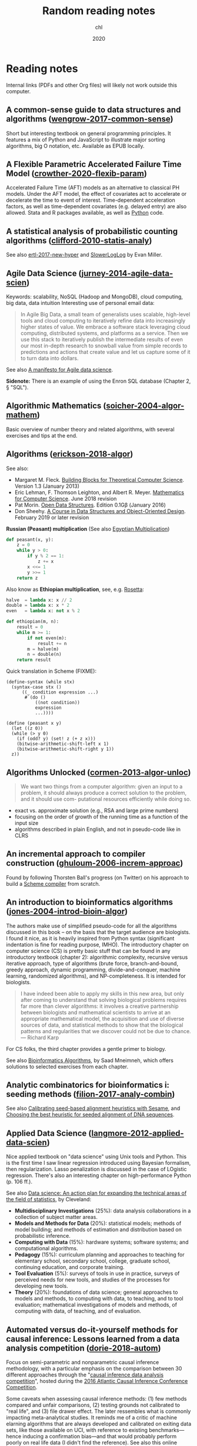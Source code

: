 #+TITLE:  Random reading notes
#+AUTHOR: chl
#+DATE:   2020

* Reading notes

Internal links (PDFs and other Org files) will likely not work outside this computer.

** A common-sense guide to data structures and algorithms ([[/Users/chl/Documents/papers/wengrow-2017-common-sense.pdf][wengrow-2017-common-sense]])
Short but interesting textbook on general programming principles. It features a mix of Python and JavaScript to illustrate major sorting algorithms, big O notation, etc. Available as EPUB locally.

** A Flexible Parametric Accelerated Failure Time Model ([[/Users/chl/Documents/papers/crowther-2020-flexib-param.pdf][crowther-2020-flexib-param]])
Accelerated Failure Time (AFT) models as an alternative to classical PH models. Under the AFT model, the effect of covariates act to accelerate or decelerate the time to event of interest. Time-dependent acceleration factors, as well as time-dependent covariates (e.g. delayed entry) are also allowed. Stata and R packages available, as well as [[https://github.com/CamDavidsonPilon/lifelines-replications][Python]] code.

** A statistical analysis of probabilistic counting algorithms ([[/Users/chl/Documents/papers/clifford-2010-statis-analy.pdf][clifford-2010-statis-analy]])
See also [[/Users/chl/Documents/papers/ertl-2017-new-hyper.pdf][ertl-2017-new-hyper]] and [[https://github.com/evanmiller/SlowerLogLog][SlowerLogLog]] by Evan Miller.

** Agile Data Science ([[/Users/chl/Documents/papers/jurney-2014-agile-data-scien.pdf][jurney-2014-agile-data-scien]])
Keywords: scalability, NoSQL (Hadoop and MongoDB), cloud computing, big data, data intuition
Interesting use of personal email data:

#+BEGIN_QUOTE
In Agile Big Data, a small team of generalists uses scalable, high-level tools and cloud computing to iteratively refine data into increasingly higher states of value. We embrace a software stack leveraging cloud computing, distributed systems, and platforms as a service. Then we use this stack to iteratively publish the intermediate results of even our most in-depth research to snowball value from simple records to predictions and actions that create value and let us capture some of it to turn data into dollars.
#+END_QUOTE

See also [[https://www.oreilly.com/ideas/a-manifesto-for-agile-data-science][A manifesto for Agile data science]].

*Sidenote:* There is an example of using the Enron SQL database (Chapter 2, § "SQL").

** Algorithmic Mathematics ([[/Users/chl/Documents/papers/soicher-2004-algor-mathem.pdf][soicher-2004-algor-mathem]])
Basic overview of number theory and related algorithms, with several exercises and tips at the end.

** Algorithms ([[/Users/chl/Documents/papers/erickson-2018-algor.pdf][erickson-2018-algor]])
See also:
- Margaret M. Fleck. [[http://mfleck.cs.illinois.edu/building-blocks/][Building Blocks for Theoretical Computer Science]]. Version 1.3 (January 2013)
- Eric Lehman, F. Thomson Leighton, and Albert R. Meyer. [[https://courses.csail.mit.edu/6.042/spring18/][Mathematics for Computer Science]]. June 2018 revision
- Pat Morin. [[http://opendatastructures.org/][Open Data Structures]]. Edition 0.1Gβ (January 2016)
- Don Sheehy. [[https://donsheehy.github.io/datastructures/][A Course in Data Structures and Object-Oriented Design]]. February 2019 or later revision

*Russian (Peasant) multiplication*
(See also [[http://www.cut-the-knot.org/Curriculum/Algebra/EgyptianMultiplication.shtml][Egyptian Multiplication]])

#+BEGIN_SRC python
def peasant(x, y):
    z = 0
    while y > 0:
        if y % 2 == 1:
            z += x
        x <<= 1
        y >>= 1
    return z
#+END_SRC

Also know as *Ethiopian multiplication*, see, e.g. [[https://rosettacode.org/wiki/Ethiopian_multiplication#Python:_With_tutor._More_Functional][Rosetta]]:

#+BEGIN_SRC python
halve  = lambda x: x // 2
double = lambda x: x * 2
even   = lambda x: not x % 2

def ethiopian(m, n):
    result = 0
    while m >= 1:
        if not even(m):
            result += n
        m = halve(m)
        n = double(n)
    return result
#+END_SRC

Quick translation in Scheme (FIXME):

#+BEGIN_EXAMPLE
(define-syntax (while stx)
  (syntax-case stx ()
      ((_ condition expression ...)
       #`(do ()
           ((not condition))
           expression
           ...))))

(define (peasant x y)
  (let ((z 0))
  (while (> y 0)
    (if (odd? y) (set! z (+ z x)))
    (bitwise-arithmetic-shift-left x 1)
    (bitwise-arithmetic-shift-right y 1))
  z))
#+END_EXAMPLE

** Algorithms Unlocked ([[/Users/chl/Documents/papers/cormen-2013-algor-unloc.pdf][cormen-2013-algor-unloc]])
#+BEGIN_QUOTE
We want two things from a computer algorithm: given an input to a problem, it should always produce a correct solution to the problem, and it should use com- putational resources efficiently while doing so.
#+END_QUOTE

- exact vs. approximate solution (e.g., RSA and large prime numbers)
- focusing on the order of growth of the running time as a function of the input size
- algorithms described in plain English, and not in pseudo-code like in CLRS

** An incremental approach to compiler construction ([[/Users/chl/Documents/papers/ghuloum-2006-increm-approac.pdf][ghuloum-2006-increm-approac]])
Found by following Thorsten Ball's progress (on Twitter) on his approach to build a [[https://github.com/mrnugget/scheme_x86][Scheme compiler]] from scratch.

** An introduction to bioinformatics algorithms ([[/Users/chl/Documents/papers/jones-2004-introd-bioin-algor.pdf][jones-2004-introd-bioin-algor]])
The authors make use of simplified pseudo-code for all the algorithms discussed in this book -- on the basis that the target audience are biologists. I found it nice, as it is heavily inspired from Python syntax (significant indentation is fine for reading purpose, IMHO). The introductory chapter on computer science (CS) is pretty basic stuff that can be found in any introductory textbook (chapter 2): algorithmic complexity, recursive versus iterative approach, type of algorithms (brute force, branch-and-bound, greedy approach, dynamic programming, divide-and-conquer, machine learning, randomized algorithms), and NP-completeness. It is intended for biologists.

#+BEGIN_QUOTE
I have indeed been able to apply my skills in this new area, but only after coming to understand that solving biological problems requires far more than clever algorithms: it involves a creative partnership between biologists and mathematical scientists to arrive at an appropriate mathematical model, the acquisition and use of diverse sources of data, and statistical methods to show that the biological patterns and regularities that we discover could not be due to chance. --- Richard Karp
#+END_QUOTE

For CS folks, the third chapter provides a gentle primer to biology.

See also [[http://www.cs.hunter.cuny.edu/~saad/courses/bioinf/][Bioinformatics Algorithms]], by Saad Mneimneh, which offers solutions to selected exercises from each chapter.

** Analytic combinatorics for bioinformatics i: seeding methods ([[/Users/chl/Documents/papers/filion-2017-analy-combin.pdf][filion-2017-analy-combin]])
See also [[https://www.biorxiv.org/content/10.1101/619155v2][Calibrating seed-based alignment heuristics with Sesame]], and [[https://www.ncbi.nlm.nih.gov/pmc/articles/PMC1468433/][Choosing the best heuristic for seeded alignment of DNA sequences]].

** Applied Data Science ([[/Users/chl/Documents/papers/langmore-2012-applied-data-scien.pdf][langmore-2012-applied-data-scien]])
Nice applied textbook on "data science" using Unix tools and Python. This is the first time I saw linear regression introduced using Bayesian formalism, then regularization. Lasso penalization is discussed in the case of LOgistic regression. There's also an interesting chapter on high-performance Python (p. 106 ff.).

See also [[https://onlinelibrary.wiley.com/doi/full/10.1002/sam.11239][Data science: An action plan for expanding the technical areas of the field of statistics]], by Cleveland:

- *Multidisciplinary Investigations* (25%): data analysis collaborations in a collection of subject matter areas.
- *Models and Methods for Data* (20%): statistical models; methods of model building; and methods of estimation and distribution based on probabilistic inference.
- *Computing with Data* (15%): hardware systems; software systems; and computational algorithms.
- *Pedagogy* (15%): curriculum planning and approaches to teaching for elementary school, secondary school, college, graduate school, continuing education, and corporate training.
- *Tool Evaluation* (5%): surveys of tools in use in practice, surveys of perceived needs for new tools, and studies of the processes for developing new tools.
- *Theory* (20%): foundations of data science; general approaches to models and methods, to computing with data, to teaching, and to tool evaluation; mathematical investigations of models and methods, of computing with data, of teaching, and of evaluation.

** Automated versus do-it-yourself methods for causal inference: Lessons learned from a data analysis competition ([[/Users/chl/Documents/papers/dorie-2018-autom.pdf][dorie-2018-autom]])
Focus on semi-parametric and nonparametric causal inference methodology, with a particular emphasis on the comparison between 30 different approaches through the "[[https://docs.google.com/document/d/1p5xdeJVY5GdBC2ar_3wVjaboph0PemXulnMD5OojOCI/edit][causal inference data analysis competition]]", hosted during the [[http://jenniferhill7.wixsite.com/acic-2016][2016 Atlantic Causal Inference Conference Competition]].

Some caveats when assessing causal inference methods: (1) few methods compared and unfair comparisons, (2) testing grounds not calibrated to "real life", and (3) file drawer effect. The later ressembles what is commonly impacting meta-analytical studies. It reminds me of a critic of machine elarning algorithms that are always developed and calibrated on exiting data sets, like those available on UCI, with reference to existing benchmarks---hence inducing a confirmation bias---and that would probably perform poorly on real life data (I didn't find the reference). See also this online article, [[https://www.mckinsey.com/business-functions/risk/our-insights/controlling-machine-learning-algorithms-and-their-biases][Controlling machine-learning algorithms and their biases]], by Tobias Baer and Vishnu Kamalnath, regarding human biases.

See also: [[/Users/chl/Documents/papers/middleton-2016-bias-amplif.pdf][middleton-2016-bias-amplif]].

*Sidenote*: Omitted variable bias

Suppose the true model is $Y = \alpha_0 + \alpha_1 X + \alpha_2 Z + u$, and we estimate $Y = \beta_0 + \beta_1X + u$. Then the omitted variable can be considered as a function of $X$ in a conditional regression $Z = \gamma_0 + \gamma_1 X + w$. So we have estimated

$$
\begin{align*}
Y & = \beta_0 + \beta_1 X + \beta_2 (\gamma_0 + \gamma_1 X + w) + u \\
  & = (\beta_0 + \beta_2\gamma_0) + (\beta_1 + \gamma_1\beta_2)X + (\beta_2w + u)
\end{align*}
$$

Unless $\beta_2 = 0$, $\mathbb E(\hat\beta_1) = \beta_1 + \beta_2\left(\frac{\sum xz}{\sum x^2}\right) \neq 0$, which means that the coefficient of $X$ picks up the part of the influence of $Z$ that was correlated with $X$.

** Bigtable: a distributed storage system for structured data ([[/Users/chl/Documents/papers/chang-2006-bigtab.pdf][chang-2006-bigtab]])
#+BEGIN_QUOTE
Bigtable does not support a full relational data model; instead, it provides clients with a simple data model that supports dynamic control over data layout and format, and allows clients to reason about the locality properties of the data represented in the underlying storage. Data is indexed using row and column names that can be arbitrary strings. Bigtable also treats data as uninterpreted strings, although clients often serialize various forms of structured and semi-structured data into these strings. Clients can control the locality of their data through careful choices in their schemas. Finally, Bigtable schema parameters let clients dynamically control whether to serve data out of memory or from disk.
#+END_QUOTE

** Bioinformatics data skills: reproducible and robust research with open source tools ([[/Users/chl/Documents/papers/buffalo-2015-bioin-data-skill.pdf][buffalo-2015-bioin-data-skill]])
- [[https://trace.ncbi.nlm.nih.gov/Traces/sra/sra.cgi?][Sequence Read Archive]]
- forensic bioinformatics ([[https://projecteuclid.org/euclid.aoas/1267453942][Baggerly and Coombes 2009]])

** Bootstrap Confidence Intervals ([[/Users/chl/Documents/papers/diciccio-1996-boots-confid-inter.pdf][diciccio-1996-boots-confid-inter]])
Four bootstrap confidence interval procedures: BCa, bootstrap-t, ABC and calibration. See the [[https://cran.r-project.org/package=bootstrap][bootstrap]] R package for ABC and =boot::abc.ci= for calibrated ABC.

** Bootstrap Confidence Levels For Phylogenetic Trees ([[/Users/chl/Documents/papers/efron-1996-boots-confid.pdf][efron-1996-boots-confid]])
One of the many applied papers on the bootstrap by Efron, based on the original work of Felsenstein (see also [[file:~/Documents/papers/felsenstein-2004-infer-phylog.pdf][felsenstein-2004-infer-phylog]]). The aim of bootstrap resampling in phylogenetic reconstruction is to assess the confidence for each clad, based on the proportion of bootstrap trees showing that same clade. In this context, the notion of agreement refers to the topology of the trees and not to the length of its arms. The rationale underlying the bootstrap confidence values depends on a simple multinomial probability model, although a bivariate normal model could also be used (parametric bootstrap).

** Bootstrap Methods for Standard Errors, Confidence Intervals, and Other Measures of Statistical Accuracy ([[/Users/chl/Documents/papers/efron-1986-boots-method.pdf][efron-1986-boots-method]])
From the Stata Manual [R] on "bootstrap": [[~/Documents/papers/efron-1986-boots-method.pdf][efron-1986-boots-method]] describe an alternative to Satterthwaite’s approximation that estimates the ASL by bootstrapping the statistic from the test of equal means. Their idea is to recenter the two samples to the combined sample mean so that the data now conform to the null hypothesis but that the variances within the samples remain unchanged.

#+NAME: auto
#+BEGIN_SRC stata
summarize mpg, meanonly
scalar omean = r(mean)
summarize mpg if foreign==0, meanonly
replace mpg = mpg - r(mean) + scalar(omean) if foreign==0
summarize mpg if foreign==1, meanonly
replace mpg = mpg - r(mean) + scalar(omean) if foreign==1
by foreign, sort: summarize mpg
keep mpg foreign
set seed 1
bootstrap t=r(t), rep(1000) strata(foreign) saving(bsauto2) nodots: ttest mpg, by(foreign) unequal
#+END_SRC

See also [[~/Documents/papers/hesterberg-2014-what-teach.pdf][hesterberg-2014-what-teach]] and Patrick Burns note on [[http://www.burns-stat.com/documents/tutorials/the-statistical-bootstrap-and-other-resampling-methods-2/][resampling]]. See also [[~/Documents/papers/poi-2004-from-help-desk.pdf][poi-2004-from-help-desk]] and the corresponding entry for R code.

** Bootstrapping the out-of-sample predictions for efficient and accurate cross-validation ([[/Users/chl/Documents/papers/tsamardinos-2017-boots-out.pdf][tsamardinos-2017-boots-out]])
Bootstrap Bias Corrected CV = bootstrap the whole process of selecting the best-performing configuration on the out-of-sample predictions of each configuration, without additional training of models. Computationally more efficient, smaller variance and bias compared to nested CV.

** Clojure Data Analysis Cookbook ([[/Users/chl/Documents/papers/rochester-2013-clojur-data.pdf][rochester-2013-clojur-data]])
A book from the Packt Publishing group.

Actually, this is the first book by [[http://www.ericrochester.com][Eric Rochester]]. The second covers more advanced techniques and was published one year later: cite:rochester-2014-master-clojur. The [[https://github.com/erochest/clj-data-analysis][site for the book]] includes data used throughout the book, nothing more, but be aware there are a lot of datasets.

#+BEGIN_QUOTE
This book is for programmers or data scientists who are familiar with Clojure and want to use it in their data analysis processes.
#+END_QUOTE

The first chapter describes various ways to import data (flat files, local database and RDF data), mostly using Incanter backend. I would prefer the author start with more basic tool before dwelling into specialized libraries, especially since [[https://github.com/incanter/incanter][Incanter]] looks almost defunct nowadays (the last blog entry I found said that it was [[https://data-sorcery.org/2016/02/01/incanter-1-5-7/][version 1.5.7, Feb 2016]]). Anyway, this provides a good overview of Incanter's facilities to process external data and convert them in array form, and R or Lispstat users should feel at home. However, starting with Chapter 2 the author will use the [[https://github.com/clojure/data.csv][data.csv]] library.

** Clojure for the Brave and True ([[/Users/chl/Documents/papers/higginbotham-2015-clojur-brave-true.pdf][higginbotham-2015-clojur-brave-true]])
The book was published on [[http://leanpub.com/clojure-for-the-brave-and-true][Leanpub]] a while ago but it is not for sale anymore. I don't remember where I got a PDF version of the book, but there is also a website, [[https://www.braveclojure.com][Brave Clojure]], where the book can be read online for free.

The first chapters are all about setting up a working environment for writing Clojure code, and it happens to be Emacs + [[https://cider.readthedocs.org/][Cider]]. The Clojure version currently used in the book is 1.6 (alpha3), with Leiningen as the build tool for Clojure projects (+ Clojure 1.5.1 for =lein repl=).

Overall, the presentation is clear although it remains a bit rough (I mean like in draft mode) with lot of external links to learn more.

** Competitive programmer’s handbook ([[/Users/chl/Documents/papers/laaksonen-2017-compet-progr-handb.pdf][laaksonen-2017-compet-progr-handb.pdf]]]])
 When I first came across this textbook, the title reminded me of [[~/Sites/aliquote/content/post/imposter-handbook.md][The Imposter Handbook]]. Unlike [[/Users/chl/Documents/papers/conery-2016-impos-handb.pdf][conery-2016-impos-hand]], it has more running code, and in a decent language (C++ 11). I wrote a little [[~/git/scratch/python/competitive.py][transcript]] in Python 3.x and wrote a [[~/Sites/aliquote/Content/post/the-competitive-programmer-s-handbook.md][review]] on aliquote.org.

** Concrete abstractions: an introduction to computer science using scheme ([[/Users/chl/Documents/papers/hailperin-1999-concr-abstr.pdf][hailperin-1999-concr-abstr]])
***** TODO Post a review on [[http://aliquote.org]].

** Dancing Links ([[/Users/chl/Documents/papers/knuth-2000-dancin-links.pdf][knuth-2000-dancin-links]])
[[https://dancing-links.herokuapp.com]]

** Data Wrangling with Python ([[/Users/chl/Documents/papers/kazil-2016-data-wrang-python.pdf][kazil-2016-data-wrang-python]])
Relatively self-paced introduction to Python data structures and programming. In order to motivate the reader, the authors said they would understand the following three lines by the end of chapter 2, and I believe this should be true even for people who know close to nothing to programming.

#+BEGIN_SRC python
import sys
import pprint
pprint.pprint(sys.path)
#+END_SRC

#+BEGIN_QUOTE
You just learned how to program. Programming is not about memorizing everything; rather, it is about troubleshooting when things go awry.
#+END_QUOTE

** Designing Data-Intensive Applications ([[/Users/chl/Documents/papers/kleppmann-2016-desig-data.pdf][kleppmann-2016-desig-data]])
Review by [[https://henrikwarne.com/2019/07/27/book-review-designing-data-intensive-applications/][Henrik Warne]].

** From the help desk: some bootstrapping techniques ([[/Users/chl/Documents/papers/poi-2004-from-help-desk.pdf][poi-2004-from-help-desk]])
Hypothesis test based on bootstrap resampling:

#+BEGIN_SRC R
x1 <- d[,1] - mean(d[,1]) + mean(x)
x2 <- d[,2] - mean(d[,2]) + mean(x)
B <- 10000        ## no. bootstrap samples
s <- numeric(B)   ## vector of test statistics
for (i in 1:B) {
  x1s <- sample(x1, replace=TRUE)
  x2s <- sample(x2, replace=TRUE)
  s[i] <- mean(x1s) - mean(x2s)
}
pobs <-  (1 + sum(abs(s) > abs(s0))) / (B+1)
#+END_SRC

See also [[/Users/chl/Documents/papers/efron-1986-boots-method.pdf][efron-1986-boots-method]].

** Graph-based genome alignment and genotyping with hisat2 and hisat-genotype ([[/Users/chl/Documents/papers/kim-2019-graph-hisat.pdf][kim-2019-graph-hisat]])
[[https://ccb.jhu.edu/software/hisat2/index.shtml][HISAT2]] is the successor of TopHat2. What's new? HISAT2 can align both DNA and RNA sequences using a graph Ferragina Manzini index. This graph-based alignment approach enables much higher alignment sensitivity and accuracy than standard, linear reference-based alignment approaches, especially for highly polymorphic genomic regions.

** Haskell Programming from First Principles ([[/Users/chl/Documents/papers/allen-2016-haskel-progr.pdf][allen-2016-haskel-progr]])
One of the best book I read about Haskell, and on functional programming more generally.

A short remark about typography: this book is typesetted using LaTeX; however, the verbatim and math elements appear a bit too small in my view.

** How many imputations do you need? A two-stage calculation using a quadratic rule ([[/Users/chl/Documents/papers/hippel-2016-how.pdf][hippel-2016-how]])
See also [[https://statisticalhorizons.com/how-many-imputations]].

1. First, carry out a pilot analysis. Impute the data using a convenient number of imputations. (20 imputations is a reasonable default, if it doesn’t take too long.) Estimate the FMI by analyzing the imputed data.
2. Next, plug the estimated FMI into the formula above to figure out how many imputations you need to achieve a certain value of CV(SE). If you need more imputations than you had in the pilot, then add those imputations and analyze the data again.

** Ideal Hash Trees ([[/Users/chl/Documents/papers/bagwell-2001-ideal-hash-trees.pdf][bagwell-2001-ideal-hash-trees]])
See also [[https://worace.works/2016/05/24/hash-array-mapped-tries/][Hash Array Mapped Tries]] and Boddil Stokke's talk, [[http://github.bodil.lol/bagwell/][Meeting with Remarkable Trees]].

** Immutability Changes Everything ([[/Users/chl/Documents/papers/helland-2015-immut-chang-every.pdf][helland-2015-immut-chang-every]])
/Append-only computing/: The truth is the log. The database is a cache of a subset of the log.

** Implementation strategies for continuations ([[/Users/chl/Documents/papers/clinger-1988-implem-strat-contin.pdf][clinger-1988-implem-strat-contin]])
Continuations (=call/cc= in Scheme) are generally used to manipulate the flow of control in a program, which means that they are close to =GOTO= statements in imperative languages.
See [[https://www.scheme.com/tspl3/further.html#./further:h3][§3.3. Continuations]] of TSPL3 and [[https://docs.racket-lang.org/reference/cont.html][§10.4 Continuations]] of the Racket Reference guide.
** Improving Palliative Care with Deep Learning ([[/Users/chl/Documents/papers/avati-2017-improv-palliat.pdf][avati-2017-improv-palliat]])
See Frank Harrell's blog post: http://www.fharrell.com/post/medml/

#+BEGIN_QUOTE
As with any retrospective study not based on an inception cohort with a well-defined “time zero”, it is tricky to define a time zero and somewhat easy to have survival bias and other sampling biases sneak into the analysis. The ML algorithm required division of patients into “positive” and “negative” cases, something not required by regression models. “Positive” cases must have at least 12 months of previous data in the health system, weeding out patients who died quickly. “Negative” cases must have been alive for at least 12 months from the prediction date. It is also not clear how variable censoring times were handled. In standard statistical model, patients entering the system just before the data analysis have short follow-up and are right-censored early, but still contribute some information.
#+END_QUOTE

** Living Clojure ([[/Users/chl/Documents/papers/meier-2015-livin-clojur.pdf][meier-2015-livin-clojur]])
See [[https://howistart.org/posts/clojure/1/index.html][How I start]].

** Loving Common Lisp ([[/Users/chl/Documents/papers/watson-2016-lovin-common-lisp.pdf][watson-2016-lovin-common-lisp]])
On [[https://github.com/mark-watson/loving-common-lisp][Github]] (depends on [[https://github.com/mmaul/clml][clml]]), cloned locally in [[~/git/sandbox]].

There are still some proof-reading lacking here and there but overall it is quite readable. The very first part of the book is all about data types in Common Lisp. All examples are illustrated using SBCL.

The author does not explain the differences between [[https://stackoverflow.com/q/8927741][defvar, defparameter, setf and setq]], although they are used a lot interchangeably at the beginning of the book. Treatment of lists is pretty standard (=car= and =cdr=, =cons= and =append=, =last= and =nth=, etc.). An interesting example regarding shared structure in list is provided:

#+BEGIN_SRC lisp
(setq x '(0 0 0 0))
(setq y (list x x x x))
(setf (nth 2 (nth 1 y)) 'x)
x
y
(setq z '((0 0 0 0) (0 0 0 0) (0 0 0 0)))
(setf z (nth 2 (nth 1 z)) 'x)
z
#+END_SRC

Beyond lists, vectors and arrays (=make-array,= or =vector= and =make-sequence=) are more efficient data structure when the number of elements is large. Beware that CL for scientific computing cannot be fast, portable, and convenient [[https://tpapp.github.io/post/common-lisp-to-julia/][all at the same time]]. Notice that an array can "contain" any values, and thus mixing integers with float is allowed by the language.

#+BEGIN_SRC lisp
(defvar y (make-array '(2 3) :initial-element 1))
(setf (aref y 1 2) 3.14159)
y
#+END_SRC

Operations on string (=concatenate=, =search=, =subseq= and =string-*=) and the fine distinction between =eq=, =eql=, and =equal=. See also [[http://doc.norang.ca/lisp.html][Lisp - List Processing (or Lots of Irritating Superfluous Parenthesis)]]. For strings, we should prefer =string==. Instead of =nth=, we use =char= to extract a given character in a string.

Hash tables are to be preferred when lists (coupled with =assoc=) are long. Main functions are =gethash=, =make-hash-table=, and =maphash=. Updating values in a hash table is done using =remhash= or =clrhash=. Note that these functions can modify their arguments, much like =setf= or =setq=, but the latter are macros and not functions.

#+BEGIN_QUOTE
Functional programming means that we avoid maintaining state inside of functions and treat data as immutable.
#+END_QUOTE

Recall that read-only objects are inherently thread safe.

Lisp functions: =defun=, keywords (=&aux=, =&optional=, =&key=), =let= special operator for local bindings, =lambda= and =funcall=.

#+BEGIN_SRC lisp
(defvar f1 #'(lambda (x) (+ x 1)))
(funcall f1 100)
#+END_SRC

A closure is a function that references an outer lexically scoped variable, which typically happens when functions are defined inside =let= forms (see p. 47).

The =dotimes= and =dolist= macros are close to Stata =forvalues= and =foreach= instructions. The =do= macro is more general:

#+BEGIN_SRC lisp
(do ((i 0 (1+ i)))
    ((> i 3) "value-of-do-loop")
  (print i))
#+END_SRC

Input (=*standard-input*=) and output (=*standard-output*=) of Lisp data is handled using streams, and the =with-open-file= macro. Note that it is possible to use =make-pathname= to build a proper absolute or relative path, instead of using (quoted) strings. Here is a typical example of reading a file line by line:

#+BEGIN_SRC lisp
(defun readline ()
  "Read a maximum of 1000 expressions from the file 'test.dat'"
  (with-open-file
    (input-stream "test.dat" :direction :input)
    (dotimes (i 1000)
      (let ((x (read-line input-stream nil nil)))
        (if (null x) (return))
        (format t "next line in file: ~S~%" x)))))
#+END_SRC

The rest of the book describes some application of web and network programming using CLOS classes and various packages (=drakma=, =hunchentoot=). The chapter of querying database is also interesting.

** Machine learning in python: main developments and technology trends in data science, machine learning, and artificial intelligence ([[/Users/chl/Documents/papers/raschka-2020-machin-learn-python.pdf][raschka-2020-machin-learn-python]])
Interesting review of current data stack in Python. The first part focus on scikit-learn and [[https://github.com/scikit-learn-contrib][contrib]], "classical ML" approaches, including boosting machines (LightGBM), and distributed computing using [[https://ml.dask.org][Dask-ML]]. Little is said about H2O and the Sparkling Water Spark-adapter, though. [[https://www.automl.org][AutoML]] libraries include: [[https://www.cs.ubc.ca/labs/beta/Projects/autoweka/][Auto-Weka]], [[https://automl.github.io/auto-sklearn/master/][Auto-sklearn]], [[https://epistasislab.github.io/tpot/][TPOT]], [[http://docs.h2o.ai/h2o/latest-stable/h2o-docs/automl.html][H20-AutoML]], [[https://autokeras.com][AutoKeras]].

See also [[/Users/chl/Documents/papers/he-2020-autom.pdf][he-2020-autom]].

** Mature Optimization Handbook ([[/Users/chl/Documents/papers/bueno-2013-matur-optim.pdf][bueno-2013-matur-optim]])
[[file:~/Sites/aliquote/content/post/mature-optimization-handbook.md][Review]] published on aliquote.org.

** Models in biology: 'accurate descriptions of our pathetic thinking' ([[/Users/chl/Documents/papers/gunawardena-2014-model.pdf][gunawardena-2014-model]])
Emphasizes the role of forward modeling, especially with respect to causality.

#+BEGIN_QUOTE
Mathematical models come in a variety of flavors, depending on whether the state of a system is measured in discrete units ('off' and 'on'), in continuous concentrations or as probability distributions and whether time and space are themselves treated discretely or continuously.
#+END_QUOTE

** Modern Vim: Craft Your Development Environment with Vim 8 and Neovim ([[/Users/chl/Documents/papers/neil-2018-moder-vim.pdf][neil-2018-moder-vim]])
This is mostly about Neovim, but there are many references to Vim; sort of, what's available in Neovim that has been incorporated in Vim, except for package management. The author describes the builtin plugin system (no need for pathogen or vim-plug), the FZF plugin (instead of Ctrl-P) --- I have no interest in semantic organization of files in a project (=tpope/vim-projectionist=), how to use the quickfix list (with tmux adapter), and the builtin terminal emulator (there's no insert mode, instead it's called "terminal mode"; use =C-\ C-n= to toggle between Terminal and Normal mode). I didn't read the chpater about sessions because I don't need them, but overall I like this book a lot: the style is clear and concise and the examples are well put. The appendix provides interesting discussion regarding Language Server Protocol in Vim. There's also a brief discussion on the future of Vim 8 (and Neovim).

#+BEGIN_QUOTE
Vim is not a shell or an Operating System. You will not be able to run a shell inside Vim or use it to control a debugger. This should work the other way around: Use Vim as a component from a shell or in an IDE. --- Bram Moolenaar (Vim documentation)
#+END_QUOTE

Sidenote:

Useful packages and config for Lisp editing:
- https://mendo.zone/fun/neovim-setup-haskell/
- https://github.com/Shougo/deoplete.nvim
- https://github.com/kovisoft/slimv
- https://blog.venanti.us/clojure-vim/

** New cardinality estimation algorithms for hyperloglog sketches ([[/Users/chl/Documents/papers/ertl-2017-new-hyper.pdf][ertl-2017-new-hyper]])
See also [[https://github.com/evanmiller/SlowerLogLog][SlowerLogLog]] by Evan Miller.

** Novel parallel algorithm for constructing delaunay triangulation based on a twofold-divide-and-conquer scheme ([[/Users/chl/Documents/papers/wu-2014-novel-delaun.pdf][wu-2014-novel-delaun]])
Multitasking parallel algorithm, in 3 stages: This algorithm automatically divides the planar point set into several non-overlapping subsets along the x-axis and y-axis directions alternately, according to the number of points and their spatial distribution. Next, the Guibas–Stolfi divide-and-conquer algorithm is applied to construct Delaunay sub- triangulations in each subset. Finally, the sub-triangulations are merged based on the binary tree.

See also:

- [[https://observablehq.com/@mbostock/the-delaunays-dual][The Delaunay’s Dual]] and [[https://github.com/d3/d3-delaunay][d3-delaunay]]
- [[https://observablehq.com/@mbostock/lloyds-algorithm][Lloyd’s Algorithm]]
- [[https://bl.ocks.org/mbostock/4341156][Delaunay Triangulation]]
- [[https://bl.ocks.org/mbostock/cd52a201d7694eb9d890][Voronoi Topology]]
- [[https://isaacguan.github.io/2017/12/22/Implementation-of-Voronoi-Diagram-and-Delaunay-Triangulation/][Implementation of Voronoi Diagram and Delaunay Triangulation]]

** Numerical issues in statistical computing for the social scientist ([[/Users/chl/Documents/papers/altman-2004-numer-issues.pdf][altman-2004-numer-issues]])
Although it is probably a bit outdated by now, I like to refer to this book when it comes to summarize how important dedicated statistical packages are compared to, say, MS Excel (which used a single-pass formula for computing the SD of a series of values). More to the point, statistical software dedicated to survey analysis provide better estimates than more general package, except perhaps Stata which has good [[https://www.stata.com/meeting/snasug08/kolenikov_snasug08.pdf][estimators of variance]] for complex surveys.

Sources of inaccuracy in statistical computation: bugs, computer arithmetic, randomized algorithms, approximation and heuristic algorithms, local search algorithms. About computer arithmetic, specifically:

#+BEGIN_QUOTE
There's a credibility gap: We don't know how much of the computer's answers to believe. Novice computer users solve this problem by implicitly trusting in the computer as an infallible authority; they tend to believe that all digits of a printed answer are significant. Disillusioned computer users have just the opposite approach; they are constantly afraid that their answers are almost meaningless. --- Don Knuth
#+END_QUOTE

Take away message from computer arithmetic:

1. Rounding errors occur in binary computer arithmetic that are not obvious when one considers only ordinary decimal arithmetic.
2. Round-off error tends to accumulate when adding large and small numbers --- small numbers tend to "drop off the end" of the addition operator's precision, and what accumulates in the leftmost decimal positions is inaccurate.
3. Subtracting a similar quantity from the result can then "cancel" the relatively accurate numbers in the rightmost decimal places, leaving only the least accurate portions.

Illustration: $i = 1000000000 + 2 - 0.1 - 1000000000$.

*Side note:* The failure of SAS to recover true coefficients of a rare count event model in Table 1.2 should be checked with more recent version of SAS.

** Open problems in algebraic statistics ([[/Users/chl/Documents/papers/sturmfels-2007-open-probl.pdf][sturmfels-2007-open-probl]])
Open problems at the intersection between interactions between algebraic geometry and computational statistics. E.g., Graphical Models with Hidden Variables:
Our first question concerns three-dimensional contingency tables $(p_{ijk})$ whose indices $i, j, k$ range over a set of four elements, such as the set ${A, C, G, T}$ of DNA bases. Consider the variety of 4×4×4-tables of tensor rank at most 4. There are certain known polynomials of degree at most nine which vanish on this variety. Do they suffice to cut out the variety?

See also: [[/Users/chl/Documents/papers/pistone-2001-algeb-statis.pdf][pistone-2001-algeb-statis]], [[/Users/chl/Documents/papers/gibilisco-2010-algeb-geomet.pdf][gibilisco-2010-algeb-geomet]].

** Orthology detection combining clustering and synteny for very large datasets ([[/Users/chl/Documents/papers/lechner-2014-orthol-detec.pdf][lechner-2014-orthol-detec]])
- orthology is not a transitive relation so that the problem is different from clustering an input gene set.
- the authors focus on avoiding false positive orthology assignments within the phylogenetic range of the reported orthologous groups, while tolerating recent in-paralogs (speciation preceding duplication) as unavoidable contamination

** Overly optimistic prediction results on imbalanced data: flaws and benefits of applying over-sampling ([[/Users/chl/Documents/papers/vandewiele-2020-overl-optim.pdf][vandewiele-2020-overl-optim]])
Methodological bias = applying over-sampling before partitioning the data into mutually exclusive training and testing sets. Other biased approaches: apply cross-validation on a subset of data subsampled from the original dataset (increases the variance of the obtained results and does not address class imbalance). Carrying out over-sampling before splitting into training and testing sets might leak information from the original testing samples to the artificially generated training samples, leading to overly optimistic validation scores. It is therefore of key importance to carry out the over-sampling after selecting a training and testing set.

** Parallel computing with r: a brief review ([[/Users/chl/Documents/papers/eddelbuettel-2019-paral-comput.pdf][eddelbuettel-2019-paral-comput]])
Standard HPC stilla round, but it is nowadays overshadowed by cloud computing; Haddop, Spark; deep learning. Bengtsson's =future= package offers a nice abstraction to local and remote parallelism options. A key aspect of concurrency is the /task-switching cost/. Single instruction multiple data (SIMD) and the AVX-512 instruction sets are another example of CPU- and compiler-centric parallel instructions. OpenMP remains a key technology for parallel execution of compiled code.
Note that parallel execution requires stream-aware RNGs (p.7).

** Power-law distribution in empirical data ([[/Users/chl/Documents/papers/clauset-2009-power.pdf][clauset-2009-power]])
1. Estimate the parameters xmin and α of the power-law model using the methods described in Section 3.
2. Calculate the goodness-of-fit between the data and the power law using the method described in Section 4. If the resulting p-value is greater than 0.1 the power law is a plausible hypothesis for the data, otherwise it is rejected.
3. Compare the power law with alternative hypotheses via a likelihood ratio test, as described in Section 5. For each alternative, if the calculated likelihood ratio is significantly different from zero, then its sign indicates whether the alternative is favored over the power-law model or not.
 ** Automl-zero: evolving machine learning algorithms from scratch ([[/Users/chl/Documents/papers/real-2020-autom-zero.pdf][real-2020-autom-zero]])
Github: [[https://github.com/google-research/google-research/tree/master/automl_zero]]

See also [[~/Documents/papers/he-2020-autom.pdf][he-2020-autom]].

** Prediction, estimation, and attribution ([[/Users/chl/Documents/papers/efron-2020-predic-estim-attrib.pdf][efron-2020-predic-estim-attrib]])
This article deals with the controversy around prediction versus explanation in statistics and machine learning communities, as a sequel of [[/Users/chl/Documents/papers/breiman-2001-statis-model.pdf][breiman-2001-statis-model]]. How do the pure prediction algorithms relate to traditional regression methods? In traditional approaches to regression modeling a description of the underlying scientific truth (the “surface”) is formulated, along with a model of the errors that obscure direct observation ("surface plus noise formulation"). On the contrary pure prediction algorithms focus on prediction, to the neglect of estimation and attribution. The idea of boosting is, for example, to have many weak learners that combine effectively to yield low error rate while traditional methods focus on strong individual predictors.

Interesting note on GWAS analysis: Instead of performing a traditional attribution analysis with p = 106 predictors, the GWAS procedure performed 106 analyses with p = 1 and then used a second layer of inference to interpret the results of the first layer. See also comment on local false discovery rate.

** Random forests, decision trees, and categorical predictors: the “absent levels” problem ([[/Users/chl/Documents/papers/au-2018-random-fores.pdf][au-2018-random-fores]])
This paper discusses the case of how best to handle catgeorical predictors in RF, in particular the 'absent level' problem, i.e. the case of the indeterminacy over how to handle an observation that has reached a categorical split which was determined when the observation in question’s level was absent during training.

** Reaching python from racket ([[/Users/chl/Documents/papers/ramos-2014-reach-python-racket.pdf][ramos-2014-reach-python-racket]])
Via [[https://racket-news.com/2019/09/racket-news-issue-15.html][Racket News #15]]. See also [[https://news.ycombinator.com/item?id=20392448][Racket is an acceptable Python]].

** Reconciling modern machine learning practice and the bias-variance trade-off ([[/Users/chl/Documents/papers/belkin-2019-recon.pdf][belkin-2019-recon]])
Interesting article on the bias-variance tradeoff in the context of recent ML workflows (NNs, deep learning, etc.). The authors discussed the "unified performance curve" and present compelling evidence that increasing model capacity beyond the point of interpolation results in improved performance in several use cases.

Maybe see [[/Users/chl/Documents/papers/murphy-2012-machin-learn.pdf][murphy-2012-machin-learn]].

** Representing numeric data in 32 bits while preserving 64-bit precision ([[/Users/chl/Documents/papers/neal-2015-repres-numer.pdf][neal-2015-repres-numer]])
Every number with up to seven significant decimal digits maps to a distinct 32-bit single precision value, with no information loss. However, when these single precision values are converted to 64-bit double precision in the standard (hardware-supported) way and then used in arithmetic operations, the results are in general not the same as if a 64-bit floating-point representation had been used. The problem is that the standard conversion by extending the mantissa of a single precision number with zeros does not produce the correct double precision representation of a number, such as 0.1, whose binary expansion is non-terminating. As an alternative we might consider using decimal floating point but floating point division operation required to convert from a decimal floating point representation is quite slow.

#+BEGIN_QUOTE
Cowlishaw, M. F. (2003) “Decimal Floating-Point: Algorism for Computers”, in Proceedings of the 16th IEEE Symposium on Computer Arithmetic.
#+END_QUOTE

** Second thoughts on the bootstrap ([[/Users/chl/Documents/papers/efron-2003-secon-thoug-boots.pdf][efron-2003-secon-thoug-boots]])
Plug-in principle: travel from the real world to the bootstrap world simply by plugging in a point estimate $\hat P$ for $P$. This is the only inference step. There may be a problem with the miscentering of the $\hat\sigma^*$ values, as exemplified by the "dilatation pehnomenon", like with [[https://en.wikipedia.org/wiki/James–Stein_estimator][Stein's estimation]]. Second-order (bootstrap t and BCA) accuracy suggested that the bootstrap could provide good approximate confidence intervals, better than the standard $\hat\theta \pm z_{\alpha}\hat\sigma$.

#+BEGIN_QUOTE
Personally my biggest bootstrap surprise involved the ABC intervals developed with Tom DiCiccio in 1992. The ABC is an analytic approximation to the BCA method that was intended to cut down on the 2000 or so bootstrap simulations required for BCA. In fact, ABC involves no simulation at all, which was the surprise, especially since the method gives excellent results for smoothly differentiable statistics like the correlation coefficient.
#+END_QUOTE

Illustration with phylogenetic trees: "the tree is a statistic, admittedly a complicated one, and it is reasonable to ask how much trust we can place in the observed features." The statistical interpretation of Felsenstein’s confidence values (whereby the columns of x are resampled, bootstrap trees are constructed and the proportion of bootstrap trees that have the feature of interest simply are counted) is discussed in [[/Users/chl/Documents/papers/efron-1996-boots-confid.pdf][efron-1996-boots-confid]].

** Serious Python ([[/Users/chl/Documents/papers/danjou-2018-serious-python.pdf][danjou-2018-serious-python]])
Nice book to understand the underside of Python, especially regarding package import and path management. Note that this will not teach you Python programming, but it will certainly be helpful to better understand Python, think about design patterns, and how to develop your own projects. Each chapter provides a discussion of important topics in project development, and a brief interview by core developers is provided at the end. Note that some chapters are very specific of some aspects of Python programming, or PL more generally. For instance, chapter 4 deals with timestamp and the importance of timezone.

I learned a few things about packaging, and in particular the number of modules that were developed before =pip=, namely (in chronological order): =distutils=, =setuptools=, =distribute=, =distutils2=, =packaging=, and =distlib=. The latter may eventually replace =setuptools=.

** Sick individuals and sick populations ([[/Users/chl/Documents/papers/rose-2001-sick.pdf][rose-2001-sick]])
A good question to ask is "Why did this patient get this disease at this time?", since it also implies that we care about why it happened and whether it could have been prevented. The individual-centered approach leads to the use of RR, but this approach to the search of causes has to assume heterogeneity of exposure within the study population.

#+BEGIN_QUOTE
If everyone smoked 20 cigarettes a day, then clinical, case-control and cohort studies alike would lead us to conclude that lung cancer was a genetic disease; and in one sense that would be true, since if everyone is exposed to the necessary agent, then the distribution of cases is wholly determined by individual susceptibility.
#+END_QUOTE

** Sparse data bias: a problem hiding in plain sight ([[/Users/chl/Documents/papers/greenland-2016-spars-data-bias.pdf][greenland-2016-spars-data-bias]])
When the data lack adequate case numbers for some combination of risk factor and outcome levels, the resulting estimates of the regression coefficients can have bias away from the null, hence the term "sparse data bias" because it is not limited to small samples.

*Causes:*

- Few outcome events per variable (EPV), as measured by the number of failures per variable for Cox proportional hazards and Poisson regression, and the minimum of the numbers of cases and non-cases per variable for logistic regression (for conditional logistic regression, only the numbers within discordant matched sets should be counted)
- Variables with narrow distributions or with categories that are very uncommon
- Variables that together almost perfectly predict the outcome (eg, if a combination of discrete covariate levels is found only among the study participants with outcome)
- Variables that together almost perfectly predict the exposure (eg, if a combination of discrete covariate levels is found only among the study participants who are exposed).

*Solutions:*

- Stepwise variable selection procedures
- Exact statistical methods (eg, exact logistic regression)
- Exposure or treatment modelling (eg, propensity scoring, inverse-probability-of- treatment weighting)
- Penalisation

Penalization produces the most accurate estimates given the information in the penalty; data augmentation version is simple and feasible in all statistical software; can be used as a diagnostic tool for sparse data bias.

** Statistical computing and databases: distributed computing near the data ([[/Users/chl/Documents/papers/chen-2003-statis-comput-datab.pdf][chen-2003-statis-comput-datab]])
Old stuff but interesting ideas (part of them are now materialized in the dplyr/dbi packages) like performing the data-intensive but algorithmically less sophisticated operations in the database and send back the results to the statistical package which is responsible for the algorithmic flow. The software design includes a CORBA architecture coupled to [[https://www.csm.ornl.gov/pvm/][PVM]] for managing parallel computations.

** Statistical methods need software: a view of statistical computing ([[/Users/chl/Documents/papers/ripley-2002-statis-method.pdf][ripley-2002-statis-method]])
#+BEGIN_QUOTE
Let’s not kid ourselves: the most widely used piece of software for statistics is Excel.
#+END_QUOTE

** Statistical Software Certification ([[/Users/chl/Documents/papers/gould-2001-statis-softw-certif.pdf][gould-2001-statis-softw-certif]])
#+BEGIN_QUOTE
Stata is instead tested using an automated procedure that involves running 1,064 do-files containing 158,391 lines that cause Stata to execute 38,343,139 commands and produces just over 16 megabytes (473,859 lines) of output.
#+END_QUOTE

Mostly about the internal process of certification /per se/ rather than scientific computing, except maybe p. 40 ff when the author discuss the problem of false precision: Double precision floating point numbers are stored using 64 bits. Coprocessors, however, use 80 bits, providing extra guard bits to improve accuracy. On the coprocessor, calculations are made using 80 bits and are then handed back to the CPU rounded to 64 bits.

According to [[/Users/chl/Documents/papers/altman-2004-numer-issues.pdf][altman-2004-numer-issues]], Stata is quite good. For instance, Stata v6 correctly returned the certified values for the π-digits problem.

** Targeted Maximum Likelihood Learning ([[/Users/chl/Documents/papers/laan-2006-target-maxim.pdf][laan-2006-target-maxim]])
See [[/Users/chl/Documents/papers/koenker-2016-tmle.pdf][koenker-2016-tmle]] for a good tutorial, as well as this slide deck for Stata: [[https://www.stata.com/meeting/uk17/slides/uk17_Luque-Fernandez.pdf][Ensemble Learning Targeted Maximum Likelihood Estimation for Stata Users]].

** Ten quick tips for machine learning in computational biology ([[/Users/chl/Documents/papers/chicco-2017-ten-quick.pdf][chicco-2017-ten-quick]])
1. Check and arrange your input dataset properly
2. Split your input dataset into three independent subsets (training set, validation set, test set), and use the test set only once you complete training and optimization phases
3. Frame your biological problem into the right algorithm category
4. Which algorithm should you choose to start? The simplest one!
5. Take care of the imbalanced data problem
6. Optimize each hyper-parameter
7. Minimize overfitting
8. Evaluate your algorithm performance with the Matthews correlation coefficient (MCC) or the Precision-Recall curve
9. Program your software with open source code and platforms
10. Ask for feedback and help to computer science experts, or to collaborative Q&A online communities

** The elements of programming style ([[/Users/chl/Documents/papers/kernighan-1978-elemen-progr-style.pdf][kernighan-1978-elemen-progr-style]])
Nice introductory example to build an identity matrix in Fortran, which however would read much better using simple imperative code.

#+BEGIN_QUOTE
Write clearly -- don't be too clever.
#+END_QUOTE

A related advice is "write clearly -- don't sacrifice clarity for 'efficiency'."

An n-by-n matrix has n^{2} elements, which means n^{2} assignments for its initialization. Multiplying two such matrices or solving n linear equations of n unknowns require on the order of n^{3} operations. If n ≥ 10, the time required to initialize a matrix is not important. What if n < 10? (Hint: I/O operations are more time consuming than arithmetic.)

All rules are listed at the end (pp. 159-161).

** The Imposter's Handbook ([[/Users/chl/Documents/papers/conery-2016-impos-handb.pdf][conery-2016-impos-handb]])
- [[file:~/Sites/aliquote/content/post/imposter-handbook.md][review]] published on aliquote.org
- [[https://github.com/imposters-handbook/sample-code][Source code on Github]] (JS, C#, Bash, SQL)

** The Little Schemer ([[/Users/chl/Documents/papers/friedman-1995-littl-schem.pdf][friedman-1995-littl-schem]])
 Beautiful book, very different from SICP in that it focus on basic building blocks (=car=, =cdr=, =cons=, =eq?=, etc.) and use a very pragmatic approach to understanding the structuration and interpretation of forms and s-expr. The penultimate goal of this book (4th ed., after the original /Little Lisper/) is to learn to think in a functional way. The ten commandments are worth keeping in mind for that very specific purpose:

1. When recurring on a list of atoms, =lat=, ask two questions about it: =(null? lat)= and =else=. When recurring on a number, =n=, ask two questions about it: =(zero? n)= and =else=. When recurring on a list of s-expr, =l=, ask three questions about it: =(null? l)=, =(atom? (car l))=, and =else=.
2. Use =cons= to build lists.
3. When building a list, describe the first typical element, and then =cons= it into the natural recursion.
4. Always change at least one argument while recurring. When recurring on a list of atoms, =lat=, use =(cdr lat)=. When recurring on a number, =n=, use =(sub1 n)=. And when recurring on a list of s-expr, =l=, use =(car l)= and =(cdr l)= if neither =(null? l)= nor =(atom? (car l))= are true. It must be changed to be closer to termination. The changing argument must be tested in the termination condition: when using =cdr=, test termination with =null?=, and when using =sub1=, test termination with =zero?=.
5. When building a value with =÷=, always use 0 for the value of the terminating line, for adding 0 does not change the value of an addition. When building a value with =x=, always use 1 for the value of the terminating line, for multiplying by 1 does not change the value of a multiplication. When building a value with =cons=, always consider =()= for the value of the terminating line.
6. Simplify only after the function is correct.
7. Recur on the subparts that are of the same nature:
   - on the sublists of a list;
   - on the subexpressions of an arithmetic expression.
8. Use help functions to abstract from representations.
9. Abstract common patterns with a new function.
10. Build functions to collect more than one value at a time.

** The Probable Error of a Mean ([[/Users/chl/Documents/papers/gosset-1908-probab-error-mean.pdf][gosset-1908-probab-error-mean]])
Extra R code (Frank Harrell, [[/Users/chl/Documents/papers/harrell-2017-biost-biomed-resear.pdf][harrell-2017-biost-biomed-resear]])

#+NAME: datasets::sleepstudy
#+BEGIN_SRC R
drug1 = c(0.7, -1.6, -0.2, -1.2, -0.1, 3.4, 3.7, 0.8, 0, 2)
drug2 = c(1.9, 0.8, 1.1, 0.1, -0.1, 4.4, 5.5, 1.6, 4.6, 3.4)
d = data.frame(Drug=c(rep('Drug 1', 10), rep('Drug 2', 10), rep('Difference', 10)),
               extra=c(drug1 , drug2 , drug2 - drug1))
w = data.frame(drug1, drug2, diff=drug2 - drug1)
ggplot(d, aes(x=Drug, y=extra)) +
geom_boxplot(col='lightyellow1', alpha=.3, width=.5) +
geom_dotplot(binaxis='y', stackdir='center', position='dodge') +
stat_summary(fun.y=mean, geom="point", col='red', shape=18, size=5) +
geom_segment(data=w, aes(x='Drug 1', xend='Drug 2', y=drug1, yend=drug2), col=gray(.8)) +
geom_segment(data=w, aes(x='Drug 1', xend='Difference', y=drug1, yend=drug2 - drug1), col=gray(.8)) +
xlab('') + ylab('Extra Hours of Sleep') + coord_flip()
#+END_SRC

** The weak spots in contemporary science (and how to fix them) ([[/Users/chl/Documents/papers/wicherts-2017-weak-spots.pdf][wicherts-2017-weak-spots]])
Objectives: demonstrate that the pluridisciplinar crisis in science can mainly be accounted for by observer bias, publication bias, misuse of degrees of freedom in statistical analysis of data combined to low statistical power, and errors in the reporting of results.

Up to 90% of positive results reported in psychology or psychiatry.

HARKing: /Hypothesizing after Results are Known/---much like "data fishing", or to a lesser extent "data dredging".

Ioannidis's work on reproductibility and misuse of statistical hypothesis testing framework: [[/Users/chl/Documents/papers/ioannidis-2005-why-most.pdf][ioannidis-2005-why-most]], [[/Users/chl/Documents/papers/munafo-2017-manif-reprod-scien.pdf][munafo-2017-manif-reprod-scien]].

** Theoretical impediments to machine learning with seven sparks from the causal revolution ([[/Users/chl/Documents/papers/pearl-2018-theor-imped.pdf][pearl-2018-theor-imped]])
Seven tasks which are beyond reach of current machine learning systems (vs. structural causal models) and examples of tasks ML would fail to solve: (1) How effective is a given treatment in preventing a disease?, (2) Was it the new tax break that caused our sales to go up?, (3) What is the annual health-care costs attributed to obesity?, (4) Can hiring records prove an employer guilty of sex discrimination?, (5) I am about to quit my gob, but should I?

** Topological Data Analysis ([[/Users/chl/Documents/papers/wasserman-2016-topol-data-analy.pdf][wasserman-2016-topol-data-analy]])
Topological data analysis = finding structure in data, i.e., clustering, manifold estimation, nonlinear dimension reduction, mode estimation, ridge estimation and [[https://en.wikipedia.org/wiki/Persistent_homology][persistent homology]]. The latter is often what people understand when we talk about topological data analysis. The author extends the notion a bit, but does not discuss shape manifolds. There is another field that deals with the topological and geometric structure of data: computational geometry. The main difference is that in TDA we treat the data as random points whereas in computational geometry the data are usually seen as fixed.

See also the R package [[https://cran.r-project.org/web/packages/TDA/index.html][TDA]].

** Twenty years of attacks on the rsa cryptosystem ([[/Users/chl/Documents/papers/boneh-2002-twent-years.pdf][boneh-2002-twent-years]])
There are many Coppersmith-based attacks, but this mostly resolves around the case where public exponent /e/ is small or when partial knowledge of the secret key is available:

- *Small decryption exponent /e/:* so far the best known attack recovers /e/ if it is less than N^.292. This uses a bivariate version of Coppersmith that lacks a rigorous proof of correctness, but seems to work well in practice. Important open questions are whether /e/ < N^1/2−ε is attackable (the conjecture is that it should be), and whether there are rigorously provable variants of Coppersmith for bivariate or multivariate polynomials.
- *Partial secret key exposure:* when certain bits of /e/ or the factors /p/, /q/ of /N/ are exposed, it is often possible to recover them completely.

** Using reference models in variable selection ([[/Users/chl/Documents/papers/pavone-2020-using.pdf][pavone-2020-using]])
A reference model is used to mimic the data-generating process, under the assumption of an M-complete framework whereby such a model reflects our beliefs about the future data in the best possible way and has passed model checking and criticism. When using a bayesian reference model, the idea is to project its predictive distribution to a reduced model leading to projection predictive variable selection approach. See also [[http://mc-stan.org/projpred]]. Side note: Now I know that what I've been using 8 years ago for variable selection using rerandomization or bootstrap may be called something like "Bootstrap inclusion frequencies" (see Fig. 1).

** What is a statistical model ([[/Users/chl/Documents/papers/mccullagh-2002-what-statis-model.pdf][mccullagh-2002-what-statis-model]])
From [[https://www.johndcook.com/blog/2018/04/14/categorical-data-analysis/][John D Cook's blog]].

The author suggests that "most authors do not offer a precise mathematical definition of a statistical model", and gives 12 examples of ill-posed statitsical models from an inferential perspective.

Starting page 1232 ff., it is all about category theory!

#+BEGIN_QUOTE
The thesis of this paper is that the logic of every statistical model is founded, implicitly or explicitly, on categories of morphisms of the relevant spaces. The purpose of a category is to ensure that the families of distributions on different sample spaces are logically related to one another and to ensure that the meaning of a parameter is retained from one family to another.
#+END_QUOTE

** What is category theory ([[/Users/chl/Documents/papers/bradley-2018-what-categ-theor.pdf][bradley-2018-what-categ-theor]])
- Main blog: https://www.math3ma.com
- Level: graduate student

Category Theory used to reshape and reformulate problems within pure mathematics, including topology, homotopy theory and algebraic geometry, and it has various applications in /chemistry/, neuroscience, systems biology, /natural language processing/, causality, network theory, dynamical systems, and database theory.

Two central themes:

- functorial semantics: C → D ≈ interpretation of C within D; syntax (grammar in NLP) refers to rules for putting things together and semantics (meaning) refers to the meaning of those things.
- compositionality

** Why Rust? ([[/Users/chl/Documents/papers/blandy-2015-why-rust.pdf][blandy-2015-why-rust]])
Rust, like Python, JS or Ruby, is a type safe language with immutable variables by default, but it also allows the use of ~unsafe~ code and ~mut~ able variables. Moreover, "Rust’s particular form of type safety guarantees that concurrent code is free of data races, catching any misuse of mutexes or other synchronization primitives at compile time, and permitting a much less adversarial stance towards exploiting parallelism." In addition, Rust guarantees memory safety through three key promises: no null pointer dereferences, no dangling pointers and no buffer overruns.

Rust offers a flexible macro system (not covered in this short review); see the [[https://doc.rust-lang.org/1.7.0/book/macros.html][official documentation]] or the [[https://rustbyexample.com/macros.html][Rust by Example]]. There are also /generic/ types and functions, like C++ templates, except that in Rust we must specifiy the type of the argument ~T~ (~Ord~ in the example below):

#+BEGIN_SRC rust
fn min<T: Ord>(a: T, b: T) -> T {
  if a <= b { a } else { b }
}
#+END_SRC

Note that "Rust compiles generic functions by producing a copy of their code specialized for the exact types they’re applied to."

Rust enumerated types can be viewed as kind of /algebric datatypes/ (equivalent to "tagged union" in C):

#+BEGIN_SRC  rust
enum Option<T> {
  None,
  Some(T)
}

fn safe_div(n: i32, d: i32) -> Option<i32> {
  if d == 0 {
    return None;
  }
  return Some(n / d);
}

// We need to check either variant of the enumerated type
match safe_div(num, denom) {
        None => println!("No quotient."),
        Some(v) => println!("quotient is {}", v)
}
#+END_SRC

See other examples of use regarding memory safety.

Iterators and traits, the later being a "collection of functionality that a type can implement"), pp. 11-17.

#+BEGIN_SRC rust
// https://stackoverflow.com/a/45283083
// Iterators are lazy and process each element only once.
fn main() {
  let v1 = (0u32..9).filter(|x| x % 2 == 0).map(|x| x.pow(2)).collect::<Vec<_>>();
  let v2 = (1..10).filter(|x| x % 2 == 0).collect::<Vec<u32>>();

  println!("{:?}", v1);
  println!("{:?}", v2);
}
#+END_SRC

Some additional pointers:

- Rust book: [[https://doc.rust-lang.org/book/][The Rust Programming Language]]
- Evan Miller's review: [[https://www.evanmiller.org/a-taste-of-rust.html][A Taste of Rust]]
- Jeroen Ooms (@opencpu): [[https://github.com/jeroen/hellorust][Hello Rust]] (Minimal Example of Calling Rust from R using Cargo)

** Why you cannot (yet) write an “interval arithmetic” library in common lisp ([[/Users/chl/Documents/papers/antoniotti-2020-why-you.pdf][antoniotti-2020-why-you]])
See also this [[http://within-parens.blogspot.com/2020/03/why-you-cannot-yet-portably-write.html][blog post]].

** Calculating the sample size required for developing a clinical prediction model ([[/Users/chl/Documents/papers/riley-2020-calcul.pdf][riley-2020-calcul]])
Fine distinction between the 10 EPV and 10 EPP rules of thumb: it's important to consider the total number of predictor parameters considered and not variables (which may have several associated $\beta$ parameters) or parameters included in the final model. The very inconsistent recommendations about EPP suggest that it is actually context specific and depends not only on the number of events relative to the number of candidate predictor parameters but also on the total number of participants, the outcome proportion (incidence) in the study population, and the expected predictive performance of the model.

Recall what Frank Harrell advocates for logistic regression (n=96 to assess the intercept only):

#+BEGIN_QUOTE
A simple way to do this is to calculate the sample size needed to precisely estimate (within a small margin of error) the intercept in a model when no predictors are included (the null model).
#+END_QUOTE

This yields the following estimate (when aiming at computing a precise estimate of the overall outcome risk): With a binary outcome that occurs in half of individuals, a sample size of at least 385 people is needed to target a confidence interval of 0.45 to 0.55 for the overall outcome proportion, and thus an error of at most 0.05 around the true value of 0.5. To achieve the same margin of error with outcome proportions of 0.1 and 0.2, at least 139 and 246 participants, respectively, are required. For time-to-event outcomes, a key time point needs to be identified, along with the anticipated outcome event rate. For example, with an anticipated event rate of 10 per 100 person years of the entire follow-up, the sample size must include a total of 2366 person years of follow-up to ensure an expected margin of error of ≤0.05 in the estimate of a 10 year outcome probability of 0.63, such that the expected confidence interval is 0.58 to 0.68. See Fig. 1 and Box 1.
